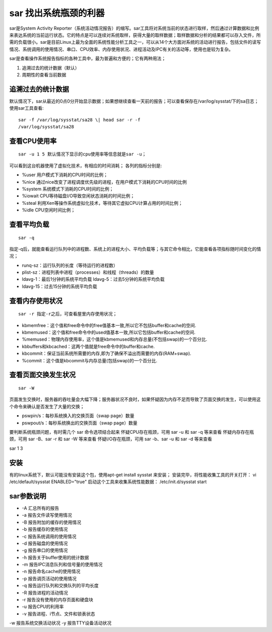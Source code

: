 .. _sar:

sar 找出系统瓶颈的利器
======================

sar是System Activity Reporter（系统活动情况报告）的缩写。sar工具将对系统当前的状态进行取样，然后通过计算数据和比例来表达系统的当前运行状态。它的特点是可以连续对系统取样，获得大量的取样数据；取样数据和分析的结果都可以存入文件，所需的负载很小。sar是目前Linux上最为全面的系统性能分析工具之一，可以从14个大方面对系统的活动进行报告，包括文件的读写情况、系统调用的使用情况、串口、CPU效率、内存使用状况、进程活动及IPC有关的活动等，使用也是较为复杂。

sar是查看操作系统报告指标的各种工具中，最为普遍和方便的；它有两种用法；

1. 追溯过去的统计数据（默认） 
2. 周期性的查看当前数据

追溯过去的统计数据
------------------

默认情况下，sar从最近的0点0分开始显示数据；如果想继续查看一天前的报告；可以查看保存在/var/log/sysstat/下的sa日志；
使用sar工具查看::

    sar -f /var/log/sysstat/sa28 \| head sar -r -f
    /var/log/sysstat/sa28

.. image:: /_static/sar1.png
    :width: 800

查看CPU使用率
-------------

::

    sar -u 1 5 默认情况下显示的cpu使用率等信息就是sar -u；

.. image:: /_static/sar2.png
    :width: 800

可以看到这台机器使用了虚拟化技术，有相应的时间消耗； 各列的指标分别是:

- %user 用户模式下消耗的CPU时间的比例； 
- %nice 通过nice改变了进程调度优先级的进程，在用户模式下消耗的CPU时间的比例
- %system 系统模式下消耗的CPU时间的比例；
- %iowait CPU等待磁盘I/O导致空闲状态消耗的时间比例； 
- %steal 利用Xen等操作系统虚拟化技术，等待其它虚拟CPU计算占用的时间比例； 
- %idle CPU空闲时间比例；

查看平均负载
------------

::

    sar -q
.. image:: /_static/sar3.png
    :width: 800

指定-q后，就能查看运行队列中的进程数、系统上的进程大小、平均负载等；与其它命令相比，它能查看各项指标随时间变化的情况；

- runq-sz：运行队列的长度（等待运行的进程数）
- plist-sz：进程列表中进程（processes）和线程（threads）的数量
- ldavg-1：最后1分钟的系统平均负载 ldavg-5：过去5分钟的系统平均负载
- ldavg-15：过去15分钟的系统平均负载

查看内存使用状况
----------------

::

    sar -r 指定-r之后，可查看屋里内存使用状况；
.. image:: /_static/sar4.png
    :width: 800

- kbmemfree：这个值和free命令中的free值基本一致,所以它不包括buffer和cache的空间.
- kbmemused：这个值和free命令中的used值基本一致,所以它包括buffer和cache的空间.
- %memused：物理内存使用率，这个值是kbmemused和内存总量(不包括swap)的一个百分比.
- kbbuffers和kbcached：这两个值就是free命令中的buffer和cache.
- kbcommit：保证当前系统所需要的内存,即为了确保不溢出而需要的内存(RAM+swap).
- %commit：这个值是kbcommit与内存总量(包括swap)的一个百分比.

查看页面交换发生状况
--------------------

::

    sar -W
页面发生交换时，服务器的吞吐量会大幅下降；服务器状况不良时，如果怀疑因为内存不足而导致了页面交换的发生，可以使用这个命令来确认是否发生了大量的交换；

.. image:: /_static/sar5.png
    :width: 800

- pswpin/s：每秒系统换入的交换页面（swap page）数量
- pswpout/s：每秒系统换出的交换页面（swap page）数量

要判断系统瓶颈问题，有时需几个 sar 命令选项结合起来
怀疑CPU存在瓶颈，可用 sar -u 和 sar -q 等来查看 怀疑内存存在瓶颈，可用
sar -B、sar -r 和 sar -W 等来查看 怀疑I/O存在瓶颈，可用 sar -b、sar -u
和 sar -d 等来查看

sar 1 3

安装
----

有的linux系统下，默认可能没有安装这个包，使用apt-get install sysstat
来安装； 安装完毕，将性能收集工具的开关打开： vi /etc/default/sysstat
ENABLED="true" 启动这个工具来收集系统性能数据： /etc/init.d/sysstat
start

sar参数说明
-----------

- -A 汇总所有的报告 
- -a 报告文件读写使用情况
- -B 报告附加的缓存的使用情况
- -b 报告缓存的使用情况 
- -c 报告系统调用的使用情况
- -d 报告磁盘的使用情况 
- -g 报告串口的使用情况
- -h 报告关于buffer使用的统计数据 
- -m 报告IPC消息队列和信号量的使用情况 
- -n 报告命名cache的使用情况 
- -p 报告调页活动的使用情况 
- -q 报告运行队列和交换队列的平均长度 
- -R 报告进程的活动情况 
- -r 报告没有使用的内存页面和硬盘块
- -u 报告CPU的利用率 
- -v 报告进程、i节点、文件和锁表状态
-w 报告系统交换活动状况
-y 报告TTY设备活动状况

